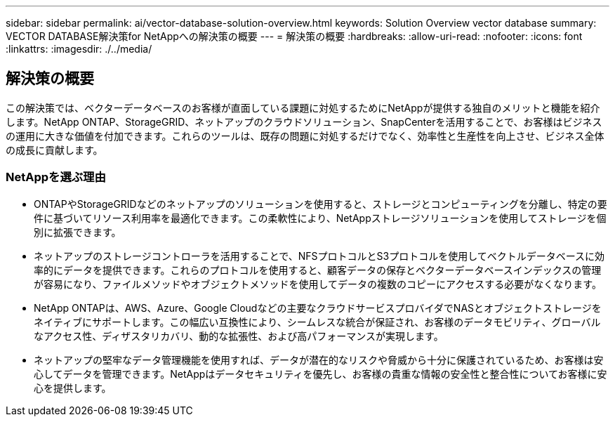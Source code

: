 ---
sidebar: sidebar 
permalink: ai/vector-database-solution-overview.html 
keywords: Solution Overview vector database 
summary: VECTOR DATABASE解決策for NetAppへの解決策の概要 
---
= 解決策の概要
:hardbreaks:
:allow-uri-read: 
:nofooter: 
:icons: font
:linkattrs: 
:imagesdir: ./../media/




== 解決策の概要

この解決策では、ベクターデータベースのお客様が直面している課題に対処するためにNetAppが提供する独自のメリットと機能を紹介します。NetApp ONTAP、StorageGRID、ネットアップのクラウドソリューション、SnapCenterを活用することで、お客様はビジネスの運用に大きな価値を付加できます。これらのツールは、既存の問題に対処するだけでなく、効率性と生産性を向上させ、ビジネス全体の成長に貢献します。



=== NetAppを選ぶ理由

* ONTAPやStorageGRIDなどのネットアップのソリューションを使用すると、ストレージとコンピューティングを分離し、特定の要件に基づいてリソース利用率を最適化できます。この柔軟性により、NetAppストレージソリューションを使用してストレージを個別に拡張できます。
* ネットアップのストレージコントローラを活用することで、NFSプロトコルとS3プロトコルを使用してベクトルデータベースに効率的にデータを提供できます。これらのプロトコルを使用すると、顧客データの保存とベクターデータベースインデックスの管理が容易になり、ファイルメソッドやオブジェクトメソッドを使用してデータの複数のコピーにアクセスする必要がなくなります。
* NetApp ONTAPは、AWS、Azure、Google Cloudなどの主要なクラウドサービスプロバイダでNASとオブジェクトストレージをネイティブにサポートします。この幅広い互換性により、シームレスな統合が保証され、お客様のデータモビリティ、グローバルなアクセス性、ディザスタリカバリ、動的な拡張性、および高パフォーマンスが実現します。
* ネットアップの堅牢なデータ管理機能を使用すれば、データが潜在的なリスクや脅威から十分に保護されているため、お客様は安心してデータを管理できます。NetAppはデータセキュリティを優先し、お客様の貴重な情報の安全性と整合性についてお客様に安心を提供します。

